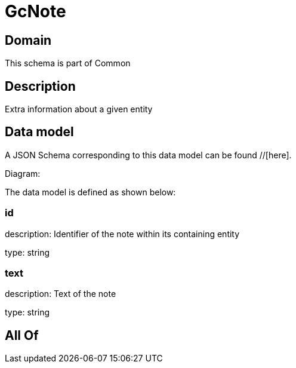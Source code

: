 = GcNote

[#domain]
== Domain

This schema is part of Common

[#description]
== Description
Extra information about a given entity


[#data_model]
== Data model

A JSON Schema corresponding to this data model can be found //[here].

Diagram:


The data model is defined as shown below:


=== id
description: Identifier of the note within its containing entity

type: string


=== text
description: Text of the note

type: string


[#all_of]
== All Of

